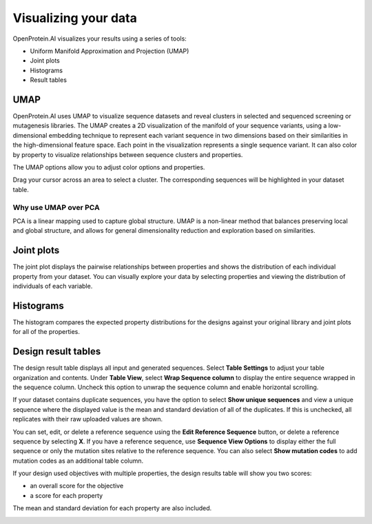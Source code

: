 Visualizing your data
=====================

OpenProtein.AI visualizes your results using a series of tools:

- Uniform Manifold Approximation and Projection (UMAP)
- Joint plots
- Histograms
- Result tables

UMAP
----

OpenProtein.AI uses UMAP to visualize sequence datasets and reveal clusters in selected and sequenced screening or mutagenesis libraries. The UMAP creates a 2D visualization of the manifold of your sequence variants, using a low-dimensional embedding technique to represent each variant sequence in two dimensions based on their similarities in the high-dimensional feature space. Each point in the visualization represents a single sequence variant. It can also color by property to visualize relationships between sequence clusters and properties.

The UMAP options allow you to adjust color options and properties.

.. image:: ../../_static/opmodels/visualizing-your-data/core-umap-color.gif

Drag your cursor across an area to select a cluster. The corresponding sequences will be highlighted in your dataset table.

.. image:: ../../_static/opmodels/visualizing-your-data/core-umap-selection.gif

Why use UMAP over PCA
^^^^^^^^^^^^^^^^^^^^^

PCA is a linear mapping used to capture global structure. UMAP is a non-linear method that balances preserving local and global structure, and allows for general dimensionality reduction and exploration based on similarities.

Joint plots
------------------

The joint plot displays the pairwise relationships between properties and shows the distribution of each individual property from your dataset. You can visually explore your data by selecting properties and viewing the distribution of individuals of each variable.

.. image:: ../../_static/opmodels/visualizing-your-data/core-jointplot.png

Histograms
----------------

The histogram compares the expected property distributions for the designs against your original library and joint plots for all of the properties.

.. image:: ../../_static/opmodels/visualizing-your-data/core-histogram.png

Design result tables
--------------------------

The design result table displays all input and generated sequences. Select **Table Settings** to adjust your table organization and contents. Under **Table View**, select **Wrap Sequence column** to display the entire sequence wrapped in the sequence column. Uncheck this option to unwrap the sequence column and enable horizontal scrolling. 

If your dataset contains duplicate sequences, you have the option to select **Show unique sequences** and view a unique sequence where the displayed value is the mean and standard deviation of all of the duplicates. If this is unchecked, all replicates with their raw uploaded values are shown.

You can set, edit, or delete a reference sequence using the **Edit Reference Sequence** button, or delete a reference sequence by selecting **X**. If you have a reference sequence, use **Sequence View Options** to display either the full sequence or only the mutation sites relative to the reference sequence. You can also select **Show mutation codes** to add mutation codes as an additional table column. 

.. image:: ../../_static/opmodels/visualizing-your-data/Design-table-settings.png

If your design used objectives with multiple properties, the design results table will show you two scores:

- an overall score for the objective
- a score for each property

The mean and standard deviation for each property are also included. 

.. image:: ../../_static/opmodels/visualizing-your-data/design-results-table.png
